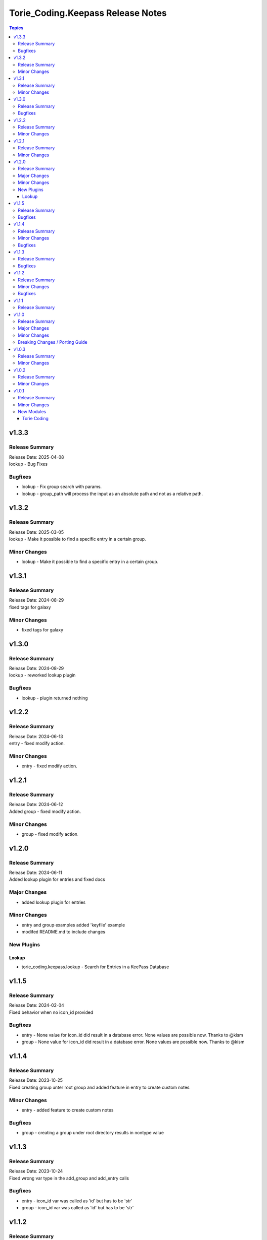 ===================================
Torie\_Coding.Keepass Release Notes
===================================

.. contents:: Topics

v1.3.3
======

Release Summary
---------------

| Release Date: 2025-04-08
| lookup - Bug Fixes

Bugfixes
--------

- lookup - Fix group search with params.
- lookup - group_path will process the input as an absolute path and not as a relative path.

v1.3.2
======

Release Summary
---------------

| Release Date: 2025-03-05
| lookup - Make it possible to find a specific entry in a certain group.

Minor Changes
-------------

- lookup - Make it possible to find a specific entry in a certain group.

v1.3.1
======

Release Summary
---------------

| Release Date: 2024-08-29
| fixed tags for galaxy

Minor Changes
-------------

- fixed tags for galaxy

v1.3.0
======

Release Summary
---------------

| Release Date: 2024-08-29
| lookup - reworked lookup plugin

Bugfixes
--------

- lookup - plugin returned nothing

v1.2.2
======

Release Summary
---------------

| Release Date: 2024-06-13
| entry - fixed modify action. 

Minor Changes
-------------

- entry - fixed modify action.

v1.2.1
======

Release Summary
---------------

| Release Date: 2024-06-12
| Added group - fixed modify action. 

Minor Changes
-------------

- group - fixed modify action.

v1.2.0
======

Release Summary
---------------

| Release Date: 2024-06-11
| Added lookup plugin for entries and fixed docs

Major Changes
-------------

- added lookup plugin for entries

Minor Changes
-------------

- entry and group examples added 'keyfile' example
- modifed README.md to include changes

New Plugins
-----------

Lookup
~~~~~~

- torie_coding.keepass.lookup - Search for Entries in a KeePass Database

v1.1.5
======

Release Summary
---------------

| Release Date: 2024-02-04
| Fixed behavior when no icon_id provided

Bugfixes
--------

- entry - None value for icon_id did result in a database error. None values are possible now. Thanks to @kism
- group - None value for icon_id did result in a database error. None values are possible now. Thanks to @kism

v1.1.4
======

Release Summary
---------------

| Release Date: 2023-10-25
| Fixed creating group unter root group and added feature in entry to create custom notes

Minor Changes
-------------

- entry - added feature to create custom notes

Bugfixes
--------

- group - creating a group under root directory results in nontype value

v1.1.3
======

Release Summary
---------------

| Release Date: 2023-10-24
| Fixed wrong var type in the add_group and add_entry calls

Bugfixes
--------

- entry - icon_id var was called as 'id' but has to be 'str'
- group - icon_id var was called as 'id' but has to be 'str'

v1.1.2
======

Release Summary
---------------

| Release Date: 2023-10-24
| Fixed docs and wrong var type

Minor Changes
-------------

- entry,group, README - fixed

Bugfixes
--------

- entry - icon_id var was defined as 'str' but has to be 'int'

v1.1.1
======

Release Summary
---------------

| Release Date: 2023-10-24
| Due to problems with Ansible Galaxy-NG we have to create a no Version to be able to upload to Galaxy-NG

v1.1.0
======

Release Summary
---------------

| Release Date: 2023-10-19
| Added Feature nested group creation, added some code optimizations

Major Changes
-------------

- group - nested group creation is possible, if create_path was set to true

Minor Changes
-------------

- entry - range for icon_id was specified
- entry - updated documetation
- group - updated documetation

Breaking Changes / Porting Guide
--------------------------------

- entry - Changed some keys of the return object from the Ansible module. Please check README.md
- entry - The module entry requires the parameter group_path if entry is not located under the root directory. That way the module can make sure which entry should be touched, even if duplicate entries in different directories exist
- group - Changed some keys of the return object from the Ansible module. Please check README.md
- group - The module group requires the parameter path if group is not located under the root directory. When creating a new group the parameter create_path must be set.

v1.0.3
======

Release Summary
---------------

updated repo and hompage in galaxy.yml

Minor Changes
-------------

- galaxy.yml - repo and hompage (iam sorry i really forgot everything)

v1.0.2
======

Release Summary
---------------

updated tags in galaxy.yml

Minor Changes
-------------

- galaxy.yml - updated tags

v1.0.1
======

Release Summary
---------------

Added some Documentation for requirements and defaults

Minor Changes
-------------

- entry.py - Added defaults and corrected Documentation
- group.py - Added defaults and corrected Documentation
- runtime.yml - Added requirert Ansible Version

New Modules
-----------

Torie Coding
~~~~~~~~~~~~

- torie_coding.keepass.torie_coding.entry - Manage entries in a KeePass (kdbx) database.
- torie_coding.keepass.torie_coding.group - Manage groups in a KeePass (kdbx) database.
